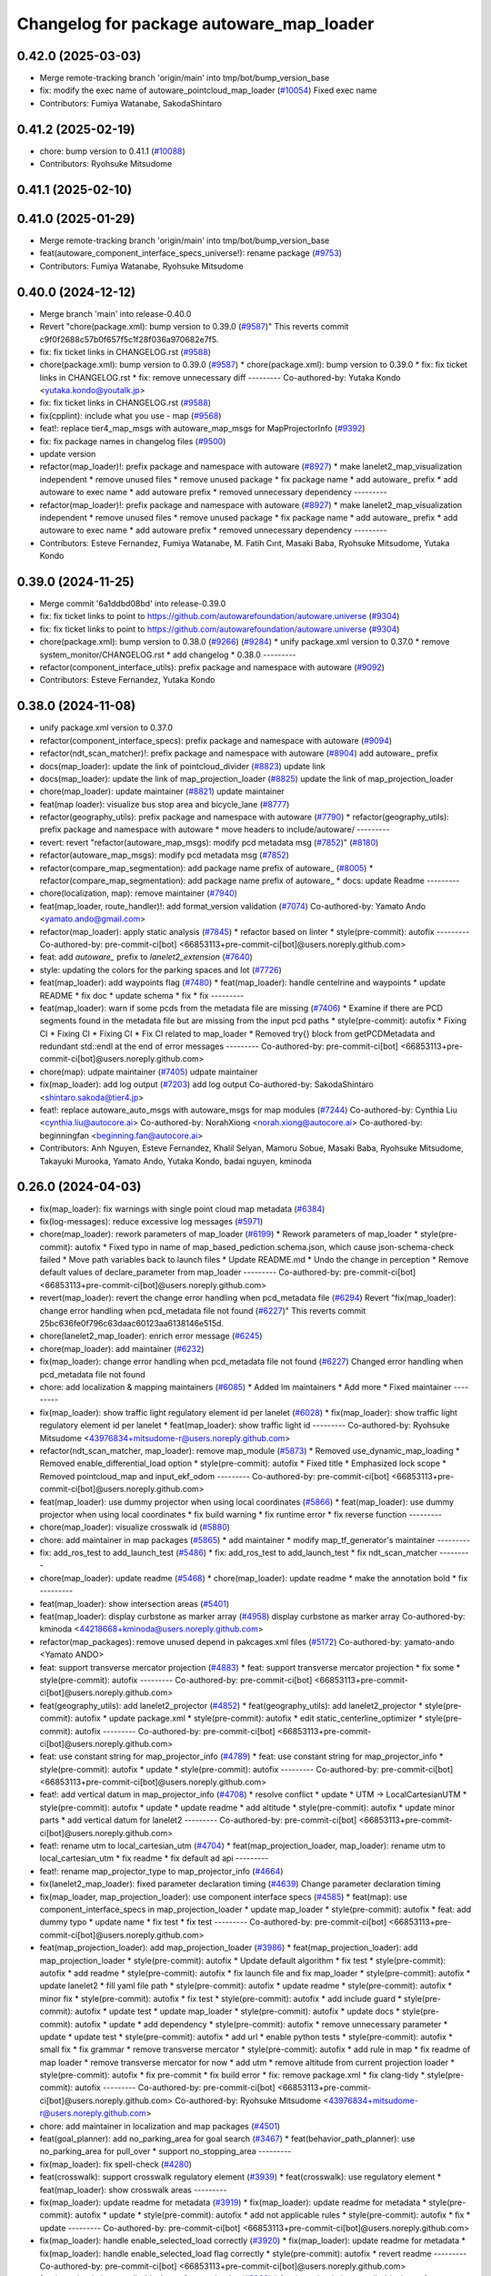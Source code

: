 ^^^^^^^^^^^^^^^^^^^^^^^^^^^^^^^^^^^^^^^^^
Changelog for package autoware_map_loader
^^^^^^^^^^^^^^^^^^^^^^^^^^^^^^^^^^^^^^^^^

0.42.0 (2025-03-03)
-------------------
* Merge remote-tracking branch 'origin/main' into tmp/bot/bump_version_base
* fix: modify the exec name of autoware_pointcloud_map_loader (`#10054 <https://github.com/autowarefoundation/autoware.universe/issues/10054>`_)
  Fixed exec name
* Contributors: Fumiya Watanabe, SakodaShintaro

0.41.2 (2025-02-19)
-------------------
* chore: bump version to 0.41.1 (`#10088 <https://github.com/autowarefoundation/autoware.universe/issues/10088>`_)
* Contributors: Ryohsuke Mitsudome

0.41.1 (2025-02-10)
-------------------

0.41.0 (2025-01-29)
-------------------
* Merge remote-tracking branch 'origin/main' into tmp/bot/bump_version_base
* feat(autoware_component_interface_specs_universe!): rename package (`#9753 <https://github.com/autowarefoundation/autoware.universe/issues/9753>`_)
* Contributors: Fumiya Watanabe, Ryohsuke Mitsudome

0.40.0 (2024-12-12)
-------------------
* Merge branch 'main' into release-0.40.0
* Revert "chore(package.xml): bump version to 0.39.0 (`#9587 <https://github.com/autowarefoundation/autoware.universe/issues/9587>`_)"
  This reverts commit c9f0f2688c57b0f657f5c1f28f036a970682e7f5.
* fix: fix ticket links in CHANGELOG.rst (`#9588 <https://github.com/autowarefoundation/autoware.universe/issues/9588>`_)
* chore(package.xml): bump version to 0.39.0 (`#9587 <https://github.com/autowarefoundation/autoware.universe/issues/9587>`_)
  * chore(package.xml): bump version to 0.39.0
  * fix: fix ticket links in CHANGELOG.rst
  * fix: remove unnecessary diff
  ---------
  Co-authored-by: Yutaka Kondo <yutaka.kondo@youtalk.jp>
* fix: fix ticket links in CHANGELOG.rst (`#9588 <https://github.com/autowarefoundation/autoware.universe/issues/9588>`_)
* fix(cpplint): include what you use - map (`#9568 <https://github.com/autowarefoundation/autoware.universe/issues/9568>`_)
* feat!: replace tier4_map_msgs with autoware_map_msgs for MapProjectorInfo (`#9392 <https://github.com/autowarefoundation/autoware.universe/issues/9392>`_)
* fix: fix package names in changelog files (`#9500 <https://github.com/autowarefoundation/autoware.universe/issues/9500>`_)
* update version
* refactor(map_loader)!: prefix package and namespace with autoware (`#8927 <https://github.com/autowarefoundation/autoware.universe/issues/8927>`_)
  * make lanelet2_map_visualization independent
  * remove unused files
  * remove unused package
  * fix package name
  * add autoware\_ prefix
  * add autoware to exec name
  * add autoware prefix
  * removed unnecessary dependency
  ---------
* refactor(map_loader)!: prefix package and namespace with autoware (`#8927 <https://github.com/autowarefoundation/autoware.universe/issues/8927>`_)
  * make lanelet2_map_visualization independent
  * remove unused files
  * remove unused package
  * fix package name
  * add autoware\_ prefix
  * add autoware to exec name
  * add autoware prefix
  * removed unnecessary dependency
  ---------
* Contributors: Esteve Fernandez, Fumiya Watanabe, M. Fatih Cırıt, Masaki Baba, Ryohsuke Mitsudome, Yutaka Kondo

0.39.0 (2024-11-25)
-------------------
* Merge commit '6a1ddbd08bd' into release-0.39.0
* fix: fix ticket links to point to https://github.com/autowarefoundation/autoware.universe (`#9304 <https://github.com/autowarefoundation/autoware.universe/issues/9304>`_)
* fix: fix ticket links to point to https://github.com/autowarefoundation/autoware.universe (`#9304 <https://github.com/autowarefoundation/autoware.universe/issues/9304>`_)
* chore(package.xml): bump version to 0.38.0 (`#9266 <https://github.com/autowarefoundation/autoware.universe/issues/9266>`_) (`#9284 <https://github.com/autowarefoundation/autoware.universe/issues/9284>`_)
  * unify package.xml version to 0.37.0
  * remove system_monitor/CHANGELOG.rst
  * add changelog
  * 0.38.0
  ---------
* refactor(component_interface_utils): prefix package and namespace with autoware (`#9092 <https://github.com/autowarefoundation/autoware.universe/issues/9092>`_)
* Contributors: Esteve Fernandez, Yutaka Kondo

0.38.0 (2024-11-08)
-------------------
* unify package.xml version to 0.37.0
* refactor(component_interface_specs): prefix package and namespace with autoware (`#9094 <https://github.com/autowarefoundation/autoware.universe/issues/9094>`_)
* refactor(ndt_scan_matcher)!: prefix package and namespace with autoware (`#8904 <https://github.com/autowarefoundation/autoware.universe/issues/8904>`_)
  add autoware\_ prefix
* docs(map_loader): update the link of pointcloud_divider (`#8823 <https://github.com/autowarefoundation/autoware.universe/issues/8823>`_)
  update link
* docs(map_loader): update the link of map_projection_loader (`#8825 <https://github.com/autowarefoundation/autoware.universe/issues/8825>`_)
  update the link of map_projection_loader
* chore(map_loader): update maintainer (`#8821 <https://github.com/autowarefoundation/autoware.universe/issues/8821>`_)
  update maintainer
* feat(map loader): visualize bus stop area and bicycle_lane (`#8777 <https://github.com/autowarefoundation/autoware.universe/issues/8777>`_)
* refactor(geography_utils): prefix package and namespace with autoware (`#7790 <https://github.com/autowarefoundation/autoware.universe/issues/7790>`_)
  * refactor(geography_utils): prefix package and namespace with autoware
  * move headers to include/autoware/
  ---------
* revert: revert "refactor(autoware_map_msgs): modify pcd metadata msg (`#7852 <https://github.com/autowarefoundation/autoware.universe/issues/7852>`_)" (`#8180 <https://github.com/autowarefoundation/autoware.universe/issues/8180>`_)
* refactor(autoware_map_msgs): modify pcd metadata msg (`#7852 <https://github.com/autowarefoundation/autoware.universe/issues/7852>`_)
* refactor(compare_map_segmentation): add package name prefix of autoware\_ (`#8005 <https://github.com/autowarefoundation/autoware.universe/issues/8005>`_)
  * refactor(compare_map_segmentation): add package name prefix of autoware\_
  * docs: update Readme
  ---------
* chore(localization, map): remove maintainer (`#7940 <https://github.com/autowarefoundation/autoware.universe/issues/7940>`_)
* feat(map_loader, route_handler)!: add format_version validation (`#7074 <https://github.com/autowarefoundation/autoware.universe/issues/7074>`_)
  Co-authored-by: Yamato Ando <yamato.ando@gmail.com>
* refactor(map_loader): apply static analysis (`#7845 <https://github.com/autowarefoundation/autoware.universe/issues/7845>`_)
  * refactor based on linter
  * style(pre-commit): autofix
  ---------
  Co-authored-by: pre-commit-ci[bot] <66853113+pre-commit-ci[bot]@users.noreply.github.com>
* feat: add `autoware\_` prefix to `lanelet2_extension` (`#7640 <https://github.com/autowarefoundation/autoware.universe/issues/7640>`_)
* style: updating the colors for the parking spaces and lot (`#7726 <https://github.com/autowarefoundation/autoware.universe/issues/7726>`_)
* feat(map_loader): add waypoints flag (`#7480 <https://github.com/autowarefoundation/autoware.universe/issues/7480>`_)
  * feat(map_loader): handle centelrine and waypoints
  * update README
  * fix doc
  * update schema
  * fix
  * fix
  ---------
* feat(map_loader): warn if some pcds from the metadata file are missing (`#7406 <https://github.com/autowarefoundation/autoware.universe/issues/7406>`_)
  * Examine if there are PCD segments found in the metadata file but are missing from the input pcd paths
  * style(pre-commit): autofix
  * Fixing CI
  * Fixing CI
  * Fixing CI
  * Fix CI related to map_loader
  * Removed try{} block from getPCDMetadata and redundant std::endl at the end of error messages
  ---------
  Co-authored-by: pre-commit-ci[bot] <66853113+pre-commit-ci[bot]@users.noreply.github.com>
* chore(map): udpate maintainer (`#7405 <https://github.com/autowarefoundation/autoware.universe/issues/7405>`_)
  udpate maintainer
* fix(map_loader): add log output (`#7203 <https://github.com/autowarefoundation/autoware.universe/issues/7203>`_)
  add log output
  Co-authored-by: SakodaShintaro <shintaro.sakoda@tier4.jp>
* feat!: replace autoware_auto_msgs with autoware_msgs for map modules (`#7244 <https://github.com/autowarefoundation/autoware.universe/issues/7244>`_)
  Co-authored-by: Cynthia Liu <cynthia.liu@autocore.ai>
  Co-authored-by: NorahXiong <norah.xiong@autocore.ai>
  Co-authored-by: beginningfan <beginning.fan@autocore.ai>
* Contributors: Anh Nguyen, Esteve Fernandez, Khalil Selyan, Mamoru Sobue, Masaki Baba, Ryohsuke Mitsudome, Takayuki Murooka, Yamato Ando, Yutaka Kondo, badai nguyen, kminoda

0.26.0 (2024-04-03)
-------------------
* fix(map_loader): fix warnings with single point cloud map metadata (`#6384 <https://github.com/autowarefoundation/autoware.universe/issues/6384>`_)
* fix(log-messages): reduce excessive log messages (`#5971 <https://github.com/autowarefoundation/autoware.universe/issues/5971>`_)
* chore(map_loader): rework parameters of map_loader (`#6199 <https://github.com/autowarefoundation/autoware.universe/issues/6199>`_)
  * Rework parameters of map_loader
  * style(pre-commit): autofix
  * Fixed typo in name of map_based_pediction.schema.json, which cause json-schema-check failed
  * Move path variables back to launch files
  * Update README.md
  * Undo the change in perception
  * Remove default values of declare_parameter from map_loader
  ---------
  Co-authored-by: pre-commit-ci[bot] <66853113+pre-commit-ci[bot]@users.noreply.github.com>
* revert(map_loader): revert the change error handling when pcd_metadata file (`#6294 <https://github.com/autowarefoundation/autoware.universe/issues/6294>`_)
  Revert "fix(map_loader): change error handling when pcd_metadata file not found (`#6227 <https://github.com/autowarefoundation/autoware.universe/issues/6227>`_)"
  This reverts commit 25bc636fe0f796c63daac60123aa6138146e515d.
* chore(lanelet2_map_loader): enrich error message (`#6245 <https://github.com/autowarefoundation/autoware.universe/issues/6245>`_)
* chore(map_loader): add maintainer (`#6232 <https://github.com/autowarefoundation/autoware.universe/issues/6232>`_)
* fix(map_loader): change error handling when pcd_metadata file not found (`#6227 <https://github.com/autowarefoundation/autoware.universe/issues/6227>`_)
  Changed error handling when pcd_metadata file not found
* chore: add localization & mapping maintainers (`#6085 <https://github.com/autowarefoundation/autoware.universe/issues/6085>`_)
  * Added lm maintainers
  * Add more
  * Fixed maintainer
  ---------
* fix(map_loader): show traffic light regulatory element id per lanelet (`#6028 <https://github.com/autowarefoundation/autoware.universe/issues/6028>`_)
  * fix(map_loader): show traffic light regulatory element id per lanelet
  * feat(map_loader): show traffic light id
  ---------
  Co-authored-by: Ryohsuke Mitsudome <43976834+mitsudome-r@users.noreply.github.com>
* refactor(ndt_scan_matcher, map_loader): remove map_module (`#5873 <https://github.com/autowarefoundation/autoware.universe/issues/5873>`_)
  * Removed use_dynamic_map_loading
  * Removed enable_differential_load option
  * style(pre-commit): autofix
  * Fixed title
  * Emphasized lock scope
  * Removed pointcloud_map and  input_ekf_odom
  ---------
  Co-authored-by: pre-commit-ci[bot] <66853113+pre-commit-ci[bot]@users.noreply.github.com>
* feat(map_loader): use dummy projector when using local coordinates (`#5866 <https://github.com/autowarefoundation/autoware.universe/issues/5866>`_)
  * feat(map_loader): use dummy projector when using local coordinates
  * fix build warning
  * fix runtime error
  * fix reverse function
  ---------
* chore(map_loader): visualize crosswalk id (`#5880 <https://github.com/autowarefoundation/autoware.universe/issues/5880>`_)
* chore: add maintainer in map packages (`#5865 <https://github.com/autowarefoundation/autoware.universe/issues/5865>`_)
  * add maintainer
  * modify map_tf_generator's maintainer
  ---------
* fix: add_ros_test to add_launch_test (`#5486 <https://github.com/autowarefoundation/autoware.universe/issues/5486>`_)
  * fix: add_ros_test to add_launch_test
  * fix ndt_scan_matcher
  ---------
* chore(map_loader): update readme (`#5468 <https://github.com/autowarefoundation/autoware.universe/issues/5468>`_)
  * chore(map_loader): update readme
  * make the annotation bold
  * fix
  ---------
* feat(map_loader): show intersection areas (`#5401 <https://github.com/autowarefoundation/autoware.universe/issues/5401>`_)
* feat(map_loader): display curbstone as marker array (`#4958 <https://github.com/autowarefoundation/autoware.universe/issues/4958>`_)
  display curbstone as marker array
  Co-authored-by: kminoda <44218668+kminoda@users.noreply.github.com>
* refactor(map_packages): remove unused depend in pakcages.xml files (`#5172 <https://github.com/autowarefoundation/autoware.universe/issues/5172>`_)
  Co-authored-by: yamato-ando <Yamato ANDO>
* feat: support transverse mercator projection (`#4883 <https://github.com/autowarefoundation/autoware.universe/issues/4883>`_)
  * feat: support transverse mercator projection
  * fix some
  * style(pre-commit): autofix
  ---------
  Co-authored-by: pre-commit-ci[bot] <66853113+pre-commit-ci[bot]@users.noreply.github.com>
* feat(geography_utils): add lanelet2_projector (`#4852 <https://github.com/autowarefoundation/autoware.universe/issues/4852>`_)
  * feat(geography_utils): add lanelet2_projector
  * style(pre-commit): autofix
  * update package.xml
  * style(pre-commit): autofix
  * edit static_centerline_optimizer
  * style(pre-commit): autofix
  ---------
  Co-authored-by: pre-commit-ci[bot] <66853113+pre-commit-ci[bot]@users.noreply.github.com>
* feat: use constant string for map_projector_info (`#4789 <https://github.com/autowarefoundation/autoware.universe/issues/4789>`_)
  * feat: use constant string for map_projector_info
  * style(pre-commit): autofix
  * update
  * style(pre-commit): autofix
  ---------
  Co-authored-by: pre-commit-ci[bot] <66853113+pre-commit-ci[bot]@users.noreply.github.com>
* feat!: add vertical datum in map_projector_info (`#4708 <https://github.com/autowarefoundation/autoware.universe/issues/4708>`_)
  * resolve conflict
  * update
  * UTM -> LocalCartesianUTM
  * style(pre-commit): autofix
  * update
  * update readme
  * add altitude
  * style(pre-commit): autofix
  * update minor parts
  * add vertical datum for lanelet2
  ---------
  Co-authored-by: pre-commit-ci[bot] <66853113+pre-commit-ci[bot]@users.noreply.github.com>
* feat!: rename utm to local_cartesian_utm (`#4704 <https://github.com/autowarefoundation/autoware.universe/issues/4704>`_)
  * feat(map_projection_loader, map_loader): rename utm to local_cartesian_utm
  * fix readme
  * fix default ad api
  ---------
* feat!: rename map_projector_type to map_projector_info (`#4664 <https://github.com/autowarefoundation/autoware.universe/issues/4664>`_)
* fix(lanelet2_map_loader): fixed parameter declaration timing (`#4639 <https://github.com/autowarefoundation/autoware.universe/issues/4639>`_)
  Change parameter declaration timing
* fix(map_loader, map_projection_loader): use component interface specs (`#4585 <https://github.com/autowarefoundation/autoware.universe/issues/4585>`_)
  * feat(map): use component_interface_specs in map_projection_loader
  * update map_loader
  * style(pre-commit): autofix
  * feat: add dummy typo
  * update name
  * fix test
  * fix test
  ---------
  Co-authored-by: pre-commit-ci[bot] <66853113+pre-commit-ci[bot]@users.noreply.github.com>
* feat(map_projection_loader): add map_projection_loader (`#3986 <https://github.com/autowarefoundation/autoware.universe/issues/3986>`_)
  * feat(map_projection_loader): add map_projection_loader
  * style(pre-commit): autofix
  * Update default algorithm
  * fix test
  * style(pre-commit): autofix
  * add readme
  * style(pre-commit): autofix
  * fix launch file and fix map_loader
  * style(pre-commit): autofix
  * update lanelet2
  * fill yaml file path
  * style(pre-commit): autofix
  * update readme
  * style(pre-commit): autofix
  * minor fix
  * style(pre-commit): autofix
  * fix test
  * style(pre-commit): autofix
  * add include guard
  * style(pre-commit): autofix
  * update test
  * update map_loader
  * style(pre-commit): autofix
  * update docs
  * style(pre-commit): autofix
  * update
  * add dependency
  * style(pre-commit): autofix
  * remove unnecessary parameter
  * update
  * update test
  * style(pre-commit): autofix
  * add url
  * enable python tests
  * style(pre-commit): autofix
  * small fix
  * fix grammar
  * remove transverse mercator
  * style(pre-commit): autofix
  * add rule in map
  * fix readme of map loader
  * remove transverse mercator for now
  * add utm
  * remove altitude from current projection loader
  * style(pre-commit): autofix
  * fix pre-commit
  * fix build error
  * fix: remove package.xml
  * fix clang-tidy
  * style(pre-commit): autofix
  ---------
  Co-authored-by: pre-commit-ci[bot] <66853113+pre-commit-ci[bot]@users.noreply.github.com>
  Co-authored-by: Ryohsuke Mitsudome <43976834+mitsudome-r@users.noreply.github.com>
* chore: add maintainer in localization and map packages (`#4501 <https://github.com/autowarefoundation/autoware.universe/issues/4501>`_)
* feat(goal_planner): add no_parking_area for goal search (`#3467 <https://github.com/autowarefoundation/autoware.universe/issues/3467>`_)
  * feat(behavior_path_planner): use no_parking_area for pull_over
  * support no_stopping_area
  ---------
* fix(map_loader): fix spell-check (`#4280 <https://github.com/autowarefoundation/autoware.universe/issues/4280>`_)
* feat(crosswalk): support crosswalk regulatory element (`#3939 <https://github.com/autowarefoundation/autoware.universe/issues/3939>`_)
  * feat(crosswalk): use regulatory element
  * feat(map_loader): show crosswalk areas
  ---------
* fix(map_loader): update readme for metadata (`#3919 <https://github.com/autowarefoundation/autoware.universe/issues/3919>`_)
  * fix(map_loader): update readme for metadata
  * style(pre-commit): autofix
  * update
  * style(pre-commit): autofix
  * add not applicable rules
  * style(pre-commit): autofix
  * fix
  * update
  ---------
  Co-authored-by: pre-commit-ci[bot] <66853113+pre-commit-ci[bot]@users.noreply.github.com>
* fix(map_loader): handle enable_selected_load correctly (`#3920 <https://github.com/autowarefoundation/autoware.universe/issues/3920>`_)
  * fix(map_loader): update readme for metadata
  * fix(map_loader): handle enable_selected_load flag correctly
  * style(pre-commit): autofix
  * revert readme
  ---------
  Co-authored-by: pre-commit-ci[bot] <66853113+pre-commit-ci[bot]@users.noreply.github.com>
* feat(map_loader): use cylindrical area for map loader (`#3863 <https://github.com/autowarefoundation/autoware.universe/issues/3863>`_)
  * feat(map_loader): use cylindrical area for query instead of spherical area
  * update
  * style(pre-commit): autofix
  * update AreaInfo
  * style(pre-commit): autofix
  ---------
  Co-authored-by: pre-commit-ci[bot] <66853113+pre-commit-ci[bot]@users.noreply.github.com>
* feat(map_loader): add publish map projector info (`#3200 <https://github.com/autowarefoundation/autoware.universe/issues/3200>`_)
  * add publish mgrs grid
  * fix publish wrong grid code when there is no mgrs code in lanelet
  * Revert "fix publish wrong grid code when there is no mgrs code in lanelet"
  This reverts commit 10023662abba56bcf395d899f787b7bbed4e8fd4.
  * temp fix for emtpy coordinate
  * add UTM support
  * add local projector support
  * remove check coordinate 0,0
  * Revert "add local projector support"
  This reverts commit 91e6921718695031a2a08e2109bca0b61ab54e89.
  * add local publish
  ---------
  Co-authored-by: Takagi, Isamu <43976882+isamu-takagi@users.noreply.github.com>
* fix(map_loader): re-align lanelet borders after overwriting coordinates (`#3825 <https://github.com/autowarefoundation/autoware.universe/issues/3825>`_)
* fix(map_loader): fix readme (`#3667 <https://github.com/autowarefoundation/autoware.universe/issues/3667>`_)
* feat(map_loader): visualize hatched road markings (`#3639 <https://github.com/autowarefoundation/autoware.universe/issues/3639>`_)
  * feat(map_loader): visualize hatched road markings
  * update
  ---------
* style: fix typos (`#3617 <https://github.com/autowarefoundation/autoware.universe/issues/3617>`_)
  * style: fix typos in documents
  * style: fix typos in package.xml
  * style: fix typos in launch files
  * style: fix typos in comments
  ---------
* build: mark autoware_cmake as <buildtool_depend> (`#3616 <https://github.com/autowarefoundation/autoware.universe/issues/3616>`_)
  * build: mark autoware_cmake as <buildtool_depend>
  with <build_depend>, autoware_cmake is automatically exported with ament_target_dependencies() (unecessary)
  * style(pre-commit): autofix
  * chore: fix pre-commit errors
  ---------
  Co-authored-by: pre-commit-ci[bot] <66853113+pre-commit-ci[bot]@users.noreply.github.com>
  Co-authored-by: Kenji Miyake <kenji.miyake@tier4.jp>
* feat(map_loader): add local map projector (`#3492 <https://github.com/autowarefoundation/autoware.universe/issues/3492>`_)
  * feat(map_loader): add local map projector
  * update README
  * update readme
  * use the same naming standard
  ---------
* feat(map_loader): add selected map loader (`#3286 <https://github.com/autowarefoundation/autoware.universe/issues/3286>`_)
  * add id based map loader
  * add metadata publisher
  * feat(map_loader): add support for sequential_map_loading
  * feat(map_loader): add support for selected_map_loader and structure of metadata
  * feat(map_loader): turn off selected_map_loading as default setting
  * feat(map_loader): update map_loader corresponding to autoware_map_msgs update
  * docs(map_loader): add description of selected pcd load server and pcd metadata publisher
  * style(pre-commit): autofix
  * feat(map_loader): change onServiceGetSelectedPointCloudMap into const function
  ---------
  Co-authored-by: Shin-kyoto <58775300+Shin-kyoto@users.noreply.github.com>
  Co-authored-by: pre-commit-ci[bot] <66853113+pre-commit-ci[bot]@users.noreply.github.com>
* fix(map_loader): fix a bug that occurs when loading multiple pcds (`#3274 <https://github.com/autowarefoundation/autoware.universe/issues/3274>`_)
  * fix(map_loader): fix a bug that occurs when loading multiple pcds
  * fix
  ---------
* feat(map_loader): add grid coordinates for partial/differential map load (`#3205 <https://github.com/autowarefoundation/autoware.universe/issues/3205>`_)
  * feat(map_loader): add grid coordinates for partial/differential map load
  * style(pre-commit): autofix
  * update readme
  * remove unnecessary line
  * update arguments in readme
  * slightly updated directory structure in readme
  * update readme
  ---------
  Co-authored-by: pre-commit-ci[bot] <66853113+pre-commit-ci[bot]@users.noreply.github.com>
* fix(map_loader): address deprecated warning for some environment (`#3188 <https://github.com/autowarefoundation/autoware.universe/issues/3188>`_)
  fix(map_loader): address deprecated warning for some version
* test(map_loader): add a ROS 2 test (`#3170 <https://github.com/autowarefoundation/autoware.universe/issues/3170>`_)
  * chore(map_loader): add a ROS 2 test
  * style(pre-commit): autofix
  * debug
  * style(pre-commit): autofix
  * added other tests too
  * style(pre-commit): autofix
  * fix pre-commit
  ---------
  Co-authored-by: pre-commit-ci[bot] <66853113+pre-commit-ci[bot]@users.noreply.github.com>
* chore(tier4_map_launch): add lanelet2 config files to tier4_map_launch (`#2670 <https://github.com/autowarefoundation/autoware.universe/issues/2670>`_)
  * chore(tier4_map_launch): add lanelet2 config files to tier4_map_launch
  Update launch/tier4_map_launch/launch/map.launch.xml
  Co-authored-by: kminoda <44218668+kminoda@users.noreply.github.com>
  delete  lanelet2_map_projector type in launch
  remove config path
  * chore(tier4_map_launch): fix lanelet launch name
  ---------
* ci(pre-commit): autoupdate (`#2819 <https://github.com/autowarefoundation/autoware.universe/issues/2819>`_)
  Co-authored-by: pre-commit-ci[bot] <66853113+pre-commit-ci[bot]@users.noreply.github.com>
* feat(ndt_scan_matcher): dynamic map loading (`#2339 <https://github.com/autowarefoundation/autoware.universe/issues/2339>`_)
  * first commit
  * ci(pre-commit): autofix
  * import map update module in core
  * ci(pre-commit): autofix
  * minor fixes. Now map update module launches!!!
  * ci(pre-commit): autofix
  * debugged
  * revert unnecessary fix
  * minor fixes
  * update launch file
  * update comment
  * ci(pre-commit): autofix
  * update comment
  * update comment
  * ci(pre-commit): autofix
  * update comment
  * ci(pre-commit): autofix
  * update for ndt_omp
  * changed parameter names
  * ci(pre-commit): autofix
  * apply pre-commit-
  * ci(pre-commit): autofix
  * update readme
  * ci(pre-commit): autofix
  * update readme
  * ci(pre-commit): autofix
  * simplify client implementation
  * remove unnecessary comments
  * ci(pre-commit): autofix
  * removed unused member variables
  * set default use_dynamic_map_loading to true
  * changed readme
  * ci(pre-commit): autofix
  * reflected comments
  * use std::optional instead of shared_ptr
  * ci(pre-commit): autofix
  * fix parameter description
  * revert launch output config
  * change default subscriber name
  * remove unnecessary setInputSource
  * add gif
  * ci(pre-commit): autofix
  * minor fix
  * Update localization/ndt_scan_matcher/src/map_update_module.cpp
  Co-authored-by: Daisuke Nishimatsu <42202095+wep21@users.noreply.github.com>
  * update literals
  * update map_loader default parameters
  * update readme
  * ci(pre-commit): autofix
  ---------
  Co-authored-by: pre-commit-ci[bot] <66853113+pre-commit-ci[bot]@users.noreply.github.com>
  Co-authored-by: Daisuke Nishimatsu <42202095+wep21@users.noreply.github.com>
* fix(lanelet2_map_loader): delete unused parameters (`#2761 <https://github.com/autowarefoundation/autoware.universe/issues/2761>`_)
  * fix(lanelet2_map_loader): delete unused parameters
  * Update lanelet2_map_loader.launch.xml
* fix(map_loader): apply clang-tidy (`#2668 <https://github.com/autowarefoundation/autoware.universe/issues/2668>`_)
  * fix(map_loader): apply clang-tidy
  * ci(pre-commit): autofix
  Co-authored-by: pre-commit-ci[bot] <66853113+pre-commit-ci[bot]@users.noreply.github.com>
* feat(behavior_velocity_planner): add speed bump module (`#647 <https://github.com/autowarefoundation/autoware.universe/issues/647>`_)
  Co-authored-by: Kosuke Takeuchi <kosuke.tnp@gmail.com>
  Co-authored-by: Takayuki Murooka <takayuki5168@gmail.com>
* feat(map_loader): add differential map loading interface (`#2417 <https://github.com/autowarefoundation/autoware.universe/issues/2417>`_)
  * first commit
  * ci(pre-commit): autofix
  * added module load in _node.cpp
  * ci(pre-commit): autofix
  * create pcd metadata dict when either of the flag is true
  * ci(pre-commit): autofix
  * fix readme
  * ci(pre-commit): autofix
  Co-authored-by: pre-commit-ci[bot] <66853113+pre-commit-ci[bot]@users.noreply.github.com>
* feat(map_loader): add downsampled pointcloud publisher (`#2418 <https://github.com/autowarefoundation/autoware.universe/issues/2418>`_)
  * first commit
  * debugged
  * update readme
  * update param in tier4_map_launch
  * debug
  * debugged
  * Now build works
  * ci(pre-commit): autofix
  * set default param to false
  * ci(pre-commit): autofix
  Co-authored-by: pre-commit-ci[bot] <66853113+pre-commit-ci[bot]@users.noreply.github.com>
* feat(map_loader): add partial map loading interface in pointcloud_map_loader (`#1938 <https://github.com/autowarefoundation/autoware.universe/issues/1938>`_)
  * first commit
  * reverted unnecessary modification
  * ci(pre-commit): autofix
  * renamed some classes
  * ci(pre-commit): autofix
  * move autoware_map_msgs to autoware_msgs repos
  * catch up with the modification in autoware_map_msgs
  * ci(pre-commit): autofix
  * aligned with autoware_map_msgs change (differential/partial modules seperation)
  * ci(pre-commit): autofix
  * debugged
  * debugged
  * added min-max info and others
  * ci(pre-commit): autofix
  * minor fix
  * already_loaded -> cached
  * ci(pre-commit): autofix
  * load\_ -> get\_
  * ci(pre-commit): autofix
  * resolve pre-commit
  * ci(pre-commit): autofix
  * minor fix
  * ci(pre-commit): autofix
  * update readme
  * ci(pre-commit): autofix
  * update readme
  * minor fix in readme
  * grammarly
  * ci(pre-commit): autofix
  * ci(pre-commit): autofix
  * fix copyright
  * fix launch file
  * remove leaf_size param
  * removed unnecessary things
  * removed downsample for now
  * removed differential_map_loader for this PR (would make another PR for this)
  * ci(pre-commit): autofix
  * removed differential_map_loader, debugged
  * ci(pre-commit): autofix
  * removed leaf_size description
  * ci(pre-commit): autofix
  * refactor sphereAndBoxOverlapExists
  * ci(pre-commit): autofix
  * added test for sphereAndBoxOverlapExists
  * ci(pre-commit): autofix
  * remove downsample function for now
  * remove fmt from target_link_libraries in test
  * minor fix in cmakelists.txt
  Co-authored-by: pre-commit-ci[bot] <66853113+pre-commit-ci[bot]@users.noreply.github.com>
* refactor(map_loader): modularization (`#2243 <https://github.com/autowarefoundation/autoware.universe/issues/2243>`_)
  * refactor(map_loader): modularization
  * ci(pre-commit): autofix
  * simplified
  * removed autoware_msgs dependency (not yet necessary at this moment)
  * ci(pre-commit): autofix
  * remove unnecessary changes
  * pre-commit
  * ci(pre-commit): autofix
  * edit copyright
  Co-authored-by: pre-commit-ci[bot] <66853113+pre-commit-ci[bot]@users.noreply.github.com>
* chore(map_loader): add maintainer (`#2245 <https://github.com/autowarefoundation/autoware.universe/issues/2245>`_)
  * chore(map_loader): add maintainer
  * remove miyake-san
* feat(map_loader): make some functions static (`#2014 <https://github.com/autowarefoundation/autoware.universe/issues/2014>`_)
  * feat(map_loader): make some functions static
  * make publisher alive after constructor
* refactor(map_loader): split to member functions (`#1941 <https://github.com/autowarefoundation/autoware.universe/issues/1941>`_)
* chore(planning/control packages): organized authors and maintainers (`#1610 <https://github.com/autowarefoundation/autoware.universe/issues/1610>`_)
  * organized planning authors and maintainers
  * organized control authors and maintainers
  * fix typo
  * fix colcon test
  * fix
  Update control/external_cmd_selector/package.xml
  Update control/vehicle_cmd_gate/package.xml
  Co-authored-by: Kenji Miyake <31987104+kenji-miyake@users.noreply.github.com>
  Update planning/motion_velocity_smoother/package.xml
  Co-authored-by: Kenji Miyake <31987104+kenji-miyake@users.noreply.github.com>
  Update planning/planning_debug_tools/package.xml
  Co-authored-by: Kenji Miyake <31987104+kenji-miyake@users.noreply.github.com>
  Update control/shift_decider/package.xml
  Co-authored-by: Kenji Miyake <31987104+kenji-miyake@users.noreply.github.com>
  Update control/pure_pursuit/package.xml
  Co-authored-by: Kenji Miyake <31987104+kenji-miyake@users.noreply.github.com>
  Update planning/freespace_planner/package.xml
  Co-authored-by: Hiroki OTA <hiroki.ota@tier4.jp>
  Update control/operation_mode_transition_manager/package.xml
  Co-authored-by: Kenji Miyake <31987104+kenji-miyake@users.noreply.github.com>
  Update planning/planning_debug_tools/package.xml
  Co-authored-by: Kenji Miyake <31987104+kenji-miyake@users.noreply.github.com>
  Update control/shift_decider/package.xml
  Co-authored-by: Kenji Miyake <31987104+kenji-miyake@users.noreply.github.com>
  Update control/pure_pursuit/package.xml
  Co-authored-by: Kenji Miyake <31987104+kenji-miyake@users.noreply.github.com>
  Update control/operation_mode_transition_manager/package.xml
  Co-authored-by: Kenji Miyake <31987104+kenji-miyake@users.noreply.github.com>
  * fix
  * fix
  Co-authored-by: Kenji Miyake <31987104+kenji-miyake@users.noreply.github.com>
  Co-authored-by: Kenji Miyake <kenji.miyake@tier4.jp>
* feat: add vector map inside area filter (`#1530 <https://github.com/autowarefoundation/autoware.universe/issues/1530>`_)
  * feat: add no detection area filter
  * ci(pre-commit): autofix
  * chore: add documents
  * pre-commit fix
  * remove comments
  * fix comments
  * refactor condition to launch points filter
  * fix container name
  * ci(pre-commit): autofix
  * chore: add visualization for no obstacle segmentation area
  * feat: allow any tags to be given by launch arguments
  * chore: remove unnecessary includes
  * feat: move the polygon removing function to util and use it
  * chore: move the place and change the name of node
  * chore: pre-commit fix
  * chore: remove unnecessary using
  * chore: modify container name
  * chore: fix comments
  * chore: fix comments
  * chore: use output arguments for a large data
  * chore: using namespace of PolygonCgal for readability
  * feat: add functions for multiple polygons
  Co-authored-by: pre-commit-ci[bot] <66853113+pre-commit-ci[bot]@users.noreply.github.com>
* test(map_loader): add launch test for the 'lanelet2_map_loader' node (`#1056 <https://github.com/autowarefoundation/autoware.universe/issues/1056>`_)
  Co-authored-by: Kenji Miyake <31987104+kenji-miyake@users.noreply.github.com>
* feat: add parameter argument for lanelet2_map_loader (`#954 <https://github.com/autowarefoundation/autoware.universe/issues/954>`_)
  * feat: add parameter argument for lanelet2_map_loader
  * feat: add comment
* fix(map_loader): use std::filesystem to load pcd files in pointcloud_map_loader (`#942 <https://github.com/autowarefoundation/autoware.universe/issues/942>`_)
  * fix(map_loader): use std::filesystem to load pcd files in pointcloud_map_loader
  * fix(map_loader): remove c_str
  * fix(map_loader): replace c_str to string
* chore: upgrade cmake_minimum_required to 3.14 (`#856 <https://github.com/autowarefoundation/autoware.universe/issues/856>`_)
* refactor: use autoware cmake (`#849 <https://github.com/autowarefoundation/autoware.universe/issues/849>`_)
  * remove autoware_auto_cmake
  * add build_depend of autoware_cmake
  * use autoware_cmake in CMakeLists.txt
  * fix bugs
  * fix cmake lint errors
* style: fix format of package.xml (`#844 <https://github.com/autowarefoundation/autoware.universe/issues/844>`_)
* fix(map_loader): modify build error in rolling (`#777 <https://github.com/autowarefoundation/autoware.universe/issues/777>`_)
* fix(map_loader): map_loader package not working in UTM coordinates (`#627 <https://github.com/autowarefoundation/autoware.universe/issues/627>`_)
  * ci(pre-commit): autofix
  * ci(pre-commit): autofix
  * fix(map_loader): add UTM projector to map_loader package
  * fix(map_loader): update config
  * fix(map_loader): update lanelet2_map_loader_node.cpp inlude structure
  * fix(map_loader): update include structure
  * fix(map_loader): add map_projector_type parameter to map.launch.py
  * fix(map_loader): update map.launch.py
  * fix(map_loader): update map.launch.py
  * fix(map_loader): update map.launch.py
  * fix(map_loader): update map.launch.py
  * Update lanelet2_map_loader_node.cpp
  Co-authored-by: M. Fatih Cırıt <xmfcx@users.noreply.github.com>
  * fix launch file
  * ci(pre-commit): autofix
  * Update launch/tier4_map_launch/launch/map.launch.py
  Co-authored-by: Berkay <brkay54@gmail.com>
  * ci(pre-commit): autofix
  * update for merge error
  Co-authored-by: pre-commit-ci[bot] <66853113+pre-commit-ci[bot]@users.noreply.github.com>
  Co-authored-by: M. Fatih Cırıt <xmfcx@users.noreply.github.com>
  Co-authored-by: Berkay <brkay54@gmail.com>
* ci(pre-commit): update pre-commit-hooks-ros (`#625 <https://github.com/autowarefoundation/autoware.universe/issues/625>`_)
  * ci(pre-commit): update pre-commit-hooks-ros
  * ci(pre-commit): autofix
  Co-authored-by: pre-commit-ci[bot] <66853113+pre-commit-ci[bot]@users.noreply.github.com>
* feat(lanelet2_extension,map_loader): add guard_rail wall fence as lanelet tag (`#478 <https://github.com/autowarefoundation/autoware.universe/issues/478>`_)
  * feat(lanelet2_extension): add guard_rails fence wall as lanelet tag
  * feat(map_loader): add visualization for partion lanelet
* feat: rename existing packages name starting with autoware to different names (`#180 <https://github.com/autowarefoundation/autoware.universe/issues/180>`_)
  * autoware_api_utils -> tier4_api_utils
  * autoware_debug_tools -> tier4_debug_tools
  * autoware_error_monitor -> system_error_monitor
  * autoware_utils -> tier4_autoware_utils
  * autoware_global_parameter_loader -> global_parameter_loader
  * autoware_iv_auto_msgs_converter -> tier4_auto_msgs_converter
  * autoware_joy_controller -> joy_controller
  * autoware_error_monitor -> system_error_monitor(launch)
  * autoware_state_monitor -> ad_service_state_monitor
  * autoware_web_controller -> web_controller
  * remove autoware_version
  * remove autoware_rosbag_recorder
  * autoware\_*_rviz_plugin -> tier4\_*_rviz_plugin
  * fix ad_service_state_monitor
  * ci(pre-commit): autofix
  Co-authored-by: pre-commit-ci[bot] <66853113+pre-commit-ci[bot]@users.noreply.github.com>
* feat: change pachage name: autoware_msgs -> tier4_msgs (`#150 <https://github.com/autowarefoundation/autoware.universe/issues/150>`_)
  * change pkg name: autoware\_*_msgs -> tier\_*_msgs
  * ci(pre-commit): autofix
  * autoware_external_api_msgs -> tier4_external_api_msgs
  * ci(pre-commit): autofix
  * fix description
  Co-authored-by: pre-commit-ci[bot] <66853113+pre-commit-ci[bot]@users.noreply.github.com>
  Co-authored-by: Takeshi Miura <57553950+1222-takeshi@users.noreply.github.com>
* refactor: remove unnecessary messages (`#133 <https://github.com/autowarefoundation/autoware.universe/issues/133>`_)
  * remove ControlCommand.msg and ControlCommandStamped.msg
  * remove BatteryStatus.msg RawControlCommand.msg RawVehicleCommand.msg VehicleCommand.msg
  * remove traffic_light_recognition msgs
  * remove unnecessary autoware_planning_msgs
  * remove unnecessary build_depends
  * remove unnecessary autoware_system_msgs
  * remove autoware_lanelet2_msgs
  * fix map loader README
  * fix external_cmd_converter README
  * refactor: remove autoware_perception_msgs
  * refactor: remove unnecessary include files
  * fix: detection_by_tracker README
  * ci(pre-commit): autofix
  * refactor: remove autoware_vehicle_msgs
  * ci(pre-commit): autofix
  * ci(pre-commit): autofix
  * fix: each messages
  Co-authored-by: pre-commit-ci[bot] <66853113+pre-commit-ci[bot]@users.noreply.github.com>
* feat: move elevation map loader (`#740 <https://github.com/autowarefoundation/autoware.universe/issues/740>`_) (`#136 <https://github.com/autowarefoundation/autoware.universe/issues/136>`_)
  * feat: Move elevation map loader (`#740 <https://github.com/autowarefoundation/autoware.universe/issues/740>`_)
  * Update perception/elevation_map_loader/README.md
  Co-authored-by: Tomoya Kimura <tomoya.kimura@tier4.jp>
  * Update perception/elevation_map_loader/README.md
  Co-authored-by: Tomoya Kimura <tomoya.kimura@tier4.jp>
  * Update perception/elevation_map_loader/README.md
  Co-authored-by: Tomoya Kimura <tomoya.kimura@tier4.jp>
  Co-authored-by: Taichi Higashide <taichi.higashide@tier4.jp>
  Co-authored-by: Tomoya Kimura <tomoya.kimura@tier4.jp>
* feat: add pcd map hash generator (`#745 <https://github.com/autowarefoundation/autoware.universe/issues/745>`_) (`#130 <https://github.com/autowarefoundation/autoware.universe/issues/130>`_)
  Co-authored-by: Taichi Higashide <taichi.higashide@tier4.jp>
  Co-authored-by: Tomoya Kimura <tomoya.kimura@tier4.jp>
* feat: add map packages (`#8 <https://github.com/autowarefoundation/autoware.universe/issues/8>`_)
  * release v0.4.0
  * add resolution param in lanelet2_extension (`#760 <https://github.com/autowarefoundation/autoware.universe/issues/760>`_)
  * Fix/extend drivable area beyond goal (`#781 <https://github.com/autowarefoundation/autoware.universe/issues/781>`_)
  * update llt2 extention query func
  * extend drivable area over goal point
  * apply clang
  * update get preeceeding func
  * update preceeding func in lanechange
  * update comment
  * Fix intersection preceeding lane query (`#807 <https://github.com/autowarefoundation/autoware.universe/issues/807>`_)
  * modified interseciton module to add lanelets in intersection to objective lanelets due to change in getPreceedingLaneletSequences()
  * update comment
  * Install executables in lanelet2_map_preprocessor (`#834 <https://github.com/autowarefoundation/autoware.universe/issues/834>`_)
  * remove ROS1 packages temporarily
  * Revert "remove ROS1 packages temporarily"
  This reverts commit 3290a8b9e92c9eae05d9159c8b9fd56ca8935c01.
  * add COLCON_IGNORE to ros1 packages
  * Rename launch files to launch.xml (`#28 <https://github.com/autowarefoundation/autoware.universe/issues/28>`_)
  * port map_tf_generator (`#32 <https://github.com/autowarefoundation/autoware.universe/issues/32>`_)
  * port map_tf_generator
  * add missing dependency
  * fix pointor, tf_broadcaster, add compile option
  * use ament_auto
  * Port lanelet2 extension (`#36 <https://github.com/autowarefoundation/autoware.universe/issues/36>`_)
  * remove COLCON_IGNORE
  * port to ROS2
  * minor fix
  * fix CI
  * remove unnecessary semi-colon
  * fix library to executable for lanelet2_extension_sample and autoware_lanelet2_validation
  * fix usage for ROS2
  * fix usage message and parameter declaration
  * fix getting map_file parameter
  * Port map loader (`#44 <https://github.com/autowarefoundation/autoware.universe/issues/44>`_)
  * port map_loader to ROS2
  * fix unintended change
  * Update map/map_loader/CMakeLists.txt
  Co-authored-by: Takamasa Horibe <horibe.takamasa@gmail.com>
  Co-authored-by: Takamasa Horibe <horibe.takamasa@gmail.com>
  * Add geometry2 to repos (`#76 <https://github.com/autowarefoundation/autoware.universe/issues/76>`_)
  * add geometry2 package temporarily until new release
  * trigger-ci
  * add tf2 dependency to the packages that use tf2_geometry_msgs
  * Revert "Add geometry2 to repos (`#76 <https://github.com/autowarefoundation/autoware.universe/issues/76>`_)" (`#96 <https://github.com/autowarefoundation/autoware.universe/issues/96>`_)
  * Revert "Add geometry2 to repos (`#76 <https://github.com/autowarefoundation/autoware.universe/issues/76>`_)"
  This reverts commit 7dbe25ed5ff7d5f413fda567dcc77a70c79a7826.
  * Re-add tf2 dependencies
  * Revert "Re-add tf2 dependencies"
  This reverts commit e23b0c8b0826cf9518924d33349f9de34b4975df.
  * Debug CI pipeline
  * Revert "Debug CI pipeline"
  This reverts commit 58f1eba550360d82c08230552abfb64b33b23e0f.
  * Explicitly install known versions of the geometry packages
  * No need to skip tf2 packages anymore
  Co-authored-by: Esteve Fernandez <esteve@apache.org>
  * Rename h files to hpp (`#142 <https://github.com/autowarefoundation/autoware.universe/issues/142>`_)
  * Change includes
  * Rename files
  * Adjustments to make things compile
  * Other packages
  * Adjust copyright notice on 532 out of 699 source files (`#143 <https://github.com/autowarefoundation/autoware.universe/issues/143>`_)
  * Use quotes for includes where appropriate (`#144 <https://github.com/autowarefoundation/autoware.universe/issues/144>`_)
  * Use quotes for includes where appropriate
  * Fix lint tests
  * Make tests pass hopefully
  * Run uncrustify on the entire Pilot.Auto codebase (`#151 <https://github.com/autowarefoundation/autoware.universe/issues/151>`_)
  * Run uncrustify on the entire Pilot.Auto codebase
  * Exclude open PRs
  * fixing trasient_local in ROS2 packages (`#160 <https://github.com/autowarefoundation/autoware.universe/issues/160>`_)
  * added linters to lanelet1_extension (`#170 <https://github.com/autowarefoundation/autoware.universe/issues/170>`_)
  * adding linters to map_loader (`#171 <https://github.com/autowarefoundation/autoware.universe/issues/171>`_)
  * adding linters to map_tf_generator (`#172 <https://github.com/autowarefoundation/autoware.universe/issues/172>`_)
  * apply env_var to  use_sim_time (`#222 <https://github.com/autowarefoundation/autoware.universe/issues/222>`_)
  * Ros2 v0.8.0 map loader and lanelet2 extension (`#279 <https://github.com/autowarefoundation/autoware.universe/issues/279>`_)
  * Ros2 v0.8 fix typo of "preceding" (`#323 <https://github.com/autowarefoundation/autoware.universe/issues/323>`_)
  * Fix typo of getPrecedingLaneletSequences
  * Fix comment
  * Fix rviz2 low FPS (`#390 <https://github.com/autowarefoundation/autoware.universe/issues/390>`_)
  * add nullptr check when publish concatenate data (`#369 <https://github.com/autowarefoundation/autoware.universe/issues/369>`_)
  * Add warning msg when concat pointcloud is not published (`#388 <https://github.com/autowarefoundation/autoware.universe/issues/388>`_)
  * Change lineString2Marker
  * Change trafficLight2TriangleMarker
  * Change laneletDirectionAsMarker
  * Remove debug code
  * Fix linter problems
  Co-authored-by: Taichi Higashide <taichi.higashide@tier4.jp>
  Co-authored-by: Kenji Miyake <31987104+kenji-miyake@users.noreply.github.com>
  * [map_loader] modify colors for lane markers for better visualization (`#398 <https://github.com/autowarefoundation/autoware.universe/issues/398>`_)
  * fix empty marker (`#423 <https://github.com/autowarefoundation/autoware.universe/issues/423>`_)
  * Fix typo in map module (`#437 <https://github.com/autowarefoundation/autoware.universe/issues/437>`_)
  * add license (`#443 <https://github.com/autowarefoundation/autoware.universe/issues/443>`_)
  * avoid pushing empty marker (`#441 <https://github.com/autowarefoundation/autoware.universe/issues/441>`_)
  * avoid pushing empty marker
  * size0 -> empty
  * add use_sim-time option (`#454 <https://github.com/autowarefoundation/autoware.universe/issues/454>`_)
  * Sync public repo (`#1228 <https://github.com/autowarefoundation/autoware.universe/issues/1228>`_)
  * [simple_planning_simulator] add readme (`#424 <https://github.com/autowarefoundation/autoware.universe/issues/424>`_)
  * add readme of simple_planning_simulator
  * Update simulator/simple_planning_simulator/README.md
  * set transit_margin_time to intersect. planner (`#460 <https://github.com/autowarefoundation/autoware.universe/issues/460>`_)
  * Fix pose2twist (`#462 <https://github.com/autowarefoundation/autoware.universe/issues/462>`_)
  * Ros2 vehicle info param server (`#447 <https://github.com/autowarefoundation/autoware.universe/issues/447>`_)
  * add vehicle_info_param_server
  * update vehicle info
  * apply format
  * fix bug
  * skip unnecessary search
  * delete vehicle param file
  * fix bug
  * Ros2 fix topic name part2 (`#425 <https://github.com/autowarefoundation/autoware.universe/issues/425>`_)
  * Fix topic name of traffic_light_classifier
  * Fix topic name of traffic_light_visualization
  * Fix topic name of traffic_light_ssd_fine_detector
  * Fix topic name of traffic_light_map_based_detector
  * Fix lint traffic_light_recognition
  * Fix lint traffic_light_ssd_fine_detector
  * Fix lint traffic_light_classifier
  * Fix lint traffic_light_classifier
  * Fix lint traffic_light_ssd_fine_detector
  * Fix issues in hdd_reader (`#466 <https://github.com/autowarefoundation/autoware.universe/issues/466>`_)
  * Fix some issues detected by Coverity Scan and Clang-Tidy
  * Update launch command
  * Add more `close(new_sock)`
  * Simplify the definitions of struct
  * fix: re-construct laneletMapLayer for reindex RTree (`#463 <https://github.com/autowarefoundation/autoware.universe/issues/463>`_)
  * Rviz overlay render fix (`#461 <https://github.com/autowarefoundation/autoware.universe/issues/461>`_)
  * Moved painiting in SteeringAngle plugin to update()
  * super class now back to MFD
  * uncrustified
  * acquire data in mutex
  * back to RTD as superclass
  * Rviz overlay render in update (`#465 <https://github.com/autowarefoundation/autoware.universe/issues/465>`_)
  * Moved painiting in SteeringAngle plugin to update()
  * super class now back to MFD
  * uncrustified
  * acquire data in mutex
  * removed unnecessary includes and some dead code
  * Adepted remaining vehicle plugin classes to render-in-update concept. Returned to MFD superclass
  * restored RTD superclass
  Co-authored-by: Takamasa Horibe <horibe.takamasa@gmail.com>
  Co-authored-by: tkimura4 <tomoya.kimura@tier4.jp>
  Co-authored-by: Takagi, Isamu <43976882+isamu-takagi@users.noreply.github.com>
  Co-authored-by: Kazuki Miyahara <kmiya@outlook.com>
  Co-authored-by: Makoto Tokunaga <vios-fish@users.noreply.github.com>
  Co-authored-by: Adam Dąbrowski <adam.dabrowski@robotec.ai>
  * Revert "fix: re-construct laneletMapLayer for reindex RTree (`#463 <https://github.com/autowarefoundation/autoware.universe/issues/463>`_)" (`#1229 <https://github.com/autowarefoundation/autoware.universe/issues/1229>`_)
  This reverts commit d2ecdfe4c58cb4544c9a3ee84947b36b7ee54421.
  * add pcd file check (`#1232 <https://github.com/autowarefoundation/autoware.universe/issues/1232>`_)
  * add pcd file check
  * add space
  * add &
  * use namespace
  * Unify Apache-2.0 license name (`#1242 <https://github.com/autowarefoundation/autoware.universe/issues/1242>`_)
  * Remove use_sim_time for set_parameter (`#1260 <https://github.com/autowarefoundation/autoware.universe/issues/1260>`_)
  * Map components (`#1311 <https://github.com/autowarefoundation/autoware.universe/issues/1311>`_)
  * Make pointcloud map loader component
  * Make lanelet2 map loader component
  * Make map tf generator component
  * Apply lint
  * Rename parameter for lanelet2 map path
  * Fix license
  * Add comment for filesystem
  * Fix variable name for glob
  * Fix dependency for query (`#1519 <https://github.com/autowarefoundation/autoware.universe/issues/1519>`_)
  * Fix a small bug (`#1644 <https://github.com/autowarefoundation/autoware.universe/issues/1644>`_)
  * Fix minor flaws detected by Clang-Tidy (`#1647 <https://github.com/autowarefoundation/autoware.universe/issues/1647>`_)
  - misc-throw-by-value-catch-by-reference
  - cppcoreguidelines-init-variables
  - readability-isolate-declaration
  * Add pre-commit (`#1560 <https://github.com/autowarefoundation/autoware.universe/issues/1560>`_)
  * add pre-commit
  * add pre-commit-config
  * add additional settings for private repository
  * use default pre-commit-config
  * update pre-commit setting
  * Ignore whitespace for line breaks in markdown
  * Update .github/workflows/pre-commit.yml
  Co-authored-by: Kazuki Miyahara <kmiya@outlook.com>
  * exclude svg
  * remove pretty-format-json
  * add double-quote-string-fixer
  * consider COLCON_IGNORE file when seaching modified package
  * format file
  * pre-commit fixes
  * Update pre-commit.yml
  * Update .pre-commit-config.yaml
  Co-authored-by: Kazuki Miyahara <kmiya@outlook.com>
  Co-authored-by: pre-commit <pre-commit@example.com>
  Co-authored-by: Kenji Miyake <31987104+kenji-miyake@users.noreply.github.com>
  * Porting traffic light viz (`#1284 <https://github.com/autowarefoundation/autoware.universe/issues/1284>`_)
  * Feature/traffic light viz (`#1001 <https://github.com/autowarefoundation/autoware.universe/issues/1001>`_)
  * add tl map viz
  * bug fix
  * update map visualizer
  * add launch
  * add install in cmake
  * remove unused file
  * fix build error
  * Fix lint
  * Fix typo
  * Fix topic name and qos
  * Replace deprecated duration api
  Co-authored-by: Yukihiro Saito <yukky.saito@gmail.com>
  Co-authored-by: wep21 <border_goldenmarket@yahoo.co.jp>
  * Add markdownlint and prettier (`#1661 <https://github.com/autowarefoundation/autoware.universe/issues/1661>`_)
  * Add markdownlint and prettier
  * Ignore .param.yaml
  * Apply format
  * Feature/compare elevation map (`#1488 <https://github.com/autowarefoundation/autoware.universe/issues/1488>`_)
  * suppress warnings for declare parameters (`#1724 <https://github.com/autowarefoundation/autoware.universe/issues/1724>`_)
  * fix for lanelet2_extension
  * fix for traffic light ssd fine detector
  * fix for topic_state_monitor
  * fix for dummy diag publisher
  * fix for remote cmd converter
  * fix for vehicle_info_util
  * fix for multi object tracker
  * fix for freespace planner
  * fix for autoware_error_monitor
  * add Werror for multi object tracker
  * fix for multi object tracker
  * add Werror for liraffic light ssd fine detector
  * add Werror for topic state monitor
  * add Werror
  * add Werror
  * add Werror
  * add Werror
  * fix style
  * suppress warnings for map (`#1773 <https://github.com/autowarefoundation/autoware.universe/issues/1773>`_)
  * add compile option
  * fix error
  * add compile option
  * add maybe unused
  * fix sign-compare
  * delete unused
  * add parentheses
  * fix for uncrusify
  * Fix typo
  * use U
  * use U
  Co-authored-by: Kenji Miyake <31987104+kenji-miyake@users.noreply.github.com>
  * Fix clang warnings (`#1859 <https://github.com/autowarefoundation/autoware.universe/issues/1859>`_)
  * Fix -Wreturn-std-move
  * Fix -Wunused-private-field
  * Ignore -Wnonportable-include-path for mussp
  * Fix -Wunused-const-variable
  * Fix "can not be used when making a shared object"
  * Sync v1.3.0 (`#1909 <https://github.com/autowarefoundation/autoware.universe/issues/1909>`_)
  * Add elevation_map to autoware_state_monitor (`#1907 <https://github.com/autowarefoundation/autoware.universe/issues/1907>`_)
  * Disable saving elevation map temporarily (`#1906 <https://github.com/autowarefoundation/autoware.universe/issues/1906>`_)
  * Fix typos in README of map_loader (`#1923 <https://github.com/autowarefoundation/autoware.universe/issues/1923>`_)
  * Fix typos in README of map_loader
  * Apply Prettier
  * fix some typos (`#1941 <https://github.com/autowarefoundation/autoware.universe/issues/1941>`_)
  * fix some typos
  * fix typo
  * Fix typo
  Co-authored-by: Kenji Miyake <kenji.miyake@tier4.jp>
  * Add autoware api (`#1979 <https://github.com/autowarefoundation/autoware.universe/issues/1979>`_)
  * Invoke code formatter at pre-commit (`#1935 <https://github.com/autowarefoundation/autoware.universe/issues/1935>`_)
  * Run ament_uncrustify at pre-commit
  * Reformat existing files
  * Fix copyright and cpplint errors
  Co-authored-by: Kenji Miyake <kenji.miyake@tier4.jp>
  * Save elevation_map with pcd md5sum (`#1988 <https://github.com/autowarefoundation/autoware.universe/issues/1988>`_)
  * Save elevation_map with pcd md5sum
  * Update sample launch
  * Fix cpplint
  * Use hash-library instead of openssl
  * Use call by reference
  * Apply format
  * Set CMAKE_CXX_STANDARD 17
  * Save input_pcd.json and shorten directory name when loading multiple pcd
  * Remove erasing last \_
  * Modify concatenating file path
  * Apply Format
  * Add hash_library_vendor to build_depends.repos
  * Modify include way
  * Change function and variable names
  * Use return
  * Remove unnecessary input variable
  * Use unique_ptr
  * Rename digestMd5 to digest_md5
  * Modify variable name
  * Remove file.close()
  * Use hash of json
  * Read hash of json directory
  * Add newline to package.xml
  * Add isPcdFile
  * Fix pre-commit
  * Use icPcdFile when giving file of pcd
  * Feature/add virtual traffic light planner (`#1588 <https://github.com/autowarefoundation/autoware.universe/issues/1588>`_)
  * Fix deprecated constant of transient local (`#1994 <https://github.com/autowarefoundation/autoware.universe/issues/1994>`_)
  * Fix lint errors in lanelet2_extension (`#2028 <https://github.com/autowarefoundation/autoware.universe/issues/2028>`_)
  * add sort-package-xml hook in pre-commit (`#1881 <https://github.com/autowarefoundation/autoware.universe/issues/1881>`_)
  * add sort xml hook in pre-commit
  * change retval to exit_status
  * rename
  * add prettier plugin-xml
  * use early return
  * add license note
  * add tier4 license
  * restore prettier
  * change license order
  * move local hooks to public repo
  * move prettier-xml to pre-commit-hooks-ros
  * update version for bug-fix
  * apply pre-commit
  * Revert "[map_loader] modify colors for lane markers for better visualization (`#398 <https://github.com/autowarefoundation/autoware.universe/issues/398>`_)" (`#2063 <https://github.com/autowarefoundation/autoware.universe/issues/2063>`_)
  This reverts commit 046dc9a770bf03fb8813ddf6aa1b2f05e9357b67.
  * Fix elevation_map_loader downsample (`#2055 <https://github.com/autowarefoundation/autoware.universe/issues/2055>`_)
  * Add elevation_map data dir (`#2093 <https://github.com/autowarefoundation/autoware.universe/issues/2093>`_)
  * Minor fixes of map_loader's README (`#2116 <https://github.com/autowarefoundation/autoware.universe/issues/2116>`_)
  * Minor fixes of map_loader's README
  * Fix map_loader run command
  Co-authored-by: kosuke55 <kosuke.tnp@gmail.com>
  * Fix elevation_map hash due to mutiple slashes of pcd path (`#2192 <https://github.com/autowarefoundation/autoware.universe/issues/2192>`_)
  * Fix elevation_map hash due to mutiple slashes of pcd path
  * Use filesystem lexically_normal
  * Fix broken links of images on lanelet2_extension docs (`#2206 <https://github.com/autowarefoundation/autoware.universe/issues/2206>`_)
  * Add lanelet XML API (`#2262 <https://github.com/autowarefoundation/autoware.universe/issues/2262>`_)
  * show traffic light id marker (`#1554 <https://github.com/autowarefoundation/autoware.universe/issues/1554>`_) (`#1678 <https://github.com/autowarefoundation/autoware.universe/issues/1678>`_)
  * show traffic light id
  * fix typo
  Co-authored-by: satoshi-ota <satoshi.ota@gmail.com>
  Co-authored-by: Satoshi OTA <44889564+satoshi-ota@users.noreply.github.com>
  Co-authored-by: satoshi-ota <satoshi.ota@gmail.com>
  * Feature/porting behavior path planner (`#1645 <https://github.com/autowarefoundation/autoware.universe/issues/1645>`_)
  * Add behavior path planner pkg with Lane Change (`#1525 <https://github.com/autowarefoundation/autoware.universe/issues/1525>`_)
  * add lanelet extension funcs
  * add planning msgs for FOA
  * add behavior_path_planner pkg
  * apply clang format
  * add error handling for config load failure
  * replace word: foa with remote control
  * add readme
  * use pointer for return value of path
  * fix hz
  * remove debug print
  * remove shide-shift & avoidance related files
  * Clip path by goal
  * add build depend for behavior tree cpp
  * temporally disable lint test in lanelet2_extension
  Co-authored-by: rej55 <rej55.g@gmail.com>
  * Add avoidance module in behavior_path_planner (`#1528 <https://github.com/autowarefoundation/autoware.universe/issues/1528>`_)
  * Revert "remove shide-shift & avoidance related files"
  This reverts commit d819ea0291fca251012e4b9ffd16de3896830aa2.
  * refactor findNewShiftPoint func
  * remove duplicated decleration
  * fix barkward length issue
  - add clipPathLenght func in avoidance
  * refactor:
  - translate english
  - minor modification for traffic distance
  * support debug marker in behavior_path_planner
  * clean up side shift module
  * change topic name
  * remove japanese
  * Update planning/scenario_planning/lane_driving/behavior_planning/behavior_path_planner/include/behavior_path_planner/scene_module/side_shift/side_shift_module.hpp
  Co-authored-by: Yukihiro Saito <yukky.saito@gmail.com>
  * fix typo
  * remove unused var
  * adress reviewer comments:
  - add const for variables
  - add comment
  - fix typo
  * fix typo
  Co-authored-by: Yukihiro Saito <yukky.saito@gmail.com>
  * Replace behavior_path utilities with autoware_utils (`#1532 <https://github.com/autowarefoundation/autoware.universe/issues/1532>`_)
  * replace calcDistance
  * replace arange
  * replave convertToEigenPt with autoware_utils::fromMsg
  * replace normalizeRadian
  * cosmetic change
  * import `#1526 <https://github.com/autowarefoundation/autoware.universe/issues/1526>`_ into behavior path planner (`#1531 <https://github.com/autowarefoundation/autoware.universe/issues/1531>`_)
  * Fix/behavior path empty path output guard (`#1536 <https://github.com/autowarefoundation/autoware.universe/issues/1536>`_)
  * add guard
  * Update planning/scenario_planning/lane_driving/behavior_planning/behavior_path_planner/src/behavior_path_planner.cpp
  * fix lateral jerk calculation (`#1549 <https://github.com/autowarefoundation/autoware.universe/issues/1549>`_)
  * fix: error handling on exception in behavior_path_planner (`#1551 <https://github.com/autowarefoundation/autoware.universe/issues/1551>`_)
  * Fix ignore too steep avoidance path (`#1550 <https://github.com/autowarefoundation/autoware.universe/issues/1550>`_)
  * ignore too steep path
  * Update planning/scenario_planning/lane_driving/behavior_planning/behavior_path_planner/src/scene_module/avoidance/avoidance_module.cpp
  * parametrize lateral jerk limit
  * Update planning/scenario_planning/lane_driving/behavior_planning/behavior_path_planner/include/behavior_path_planner/scene_module/avoidance/avoidance_module.hpp
  Co-authored-by: tkimura4 <tomoya.kimura@tier4.jp>
  Co-authored-by: tkimura4 <tomoya.kimura@tier4.jp>
  * use offsetNoThrow and add error log (`#1615 <https://github.com/autowarefoundation/autoware.universe/issues/1615>`_)
  * Ignore object ahead goal for avoidance (`#1618 <https://github.com/autowarefoundation/autoware.universe/issues/1618>`_)
  * Ignore object ahead goal for avoidance
  * Add flag
  * Fix position of definition of goal_pose
  * Fix arclength calculation
  * Fix position of definition of goal_pose
  * fix intersection stop line (`#1636 <https://github.com/autowarefoundation/autoware.universe/issues/1636>`_)
  * fix intersection stop line
  * fix typo
  * add document (`#1635 <https://github.com/autowarefoundation/autoware.universe/issues/1635>`_)
  * Port behavior path planner to ros2
  * Apply lint
  * Fix typo
  * Fix map qos
  * debug slope calculation in behavior (`#1566 <https://github.com/autowarefoundation/autoware.universe/issues/1566>`_)
  * update
  * update
  * revert change of autoware_utils
  * define getPose in behavior_path_planner
  * update
  * update
  * update
  * update
  * interpolate z in obstacle_avoidance_planner
  * update velocity controller
  * fix detection area and scene
  * Update planning/scenario_planning/lane_driving/behavior_planning/behavior_path_planner/src/utilities.cpp
  Co-authored-by: tkimura4 <tomoya.kimura@tier4.jp>
  * update comment in velocity controller
  * remove debug print
  * update
  Co-authored-by: tkimura4 <tomoya.kimura@tier4.jp>
  * Address review: Fix config file name
  * pre-commit fixes
  * Fix redeclaring parameters
  * Add missing tf2 geometry function
  * Apply lint
  * Fix rclcpp Time initialization
  * Use now() instead of msg stamp
  * Use throttle output in getExpandedLanelet
  * Add missing const
  * Fix lint
  Co-authored-by: Takamasa Horibe <horibe.takamasa@gmail.com>
  Co-authored-by: rej55 <rej55.g@gmail.com>
  Co-authored-by: Yukihiro Saito <yukky.saito@gmail.com>
  Co-authored-by: tkimura4 <tomoya.kimura@tier4.jp>
  Co-authored-by: Takayuki Murooka <takayuki5168@gmail.com>
  * change type of traffic light marker (SPHERE_LIST->SPHERE) (`#1789 <https://github.com/autowarefoundation/autoware.universe/issues/1789>`_)
  * fix alpha (`#1797 <https://github.com/autowarefoundation/autoware.universe/issues/1797>`_)
  * Feature/improve intersection detection area (`#1958 <https://github.com/autowarefoundation/autoware.universe/issues/1958>`_)
  * exclude ego_lanes from detection_area
  * add empty handling
  * remove unused function
  * Fix for uncrustify
  Co-authored-by: Kenji Miyake <31987104+kenji-miyake@users.noreply.github.com>
  * Apply format (`#1999 <https://github.com/autowarefoundation/autoware.universe/issues/1999>`_)
  Fix cpplint
  * Feature/expand drivable area (`#1812 <https://github.com/autowarefoundation/autoware.universe/issues/1812>`_)
  * check if ego lane has adjacent lane or not
  * expand drivable area by using lanelet
  * remove unnecessary operator
  * use extra drivable area
  * fix variable names
  * fix indent
  * get polygon by id
  * fix variable name
  * remove redundant logic
  * update area name
  * disable expand by default
  Co-authored-by: satoshi-ota <satoshi.ota@gmail.com>
  * add shoulder road lanelets (`#2121 <https://github.com/autowarefoundation/autoware.universe/issues/2121>`_)
  * add shoulder lanelets
  * Update map/lanelet2_extension/lib/query.cpp
  Co-authored-by: Daisuke Nishimatsu <42202095+wep21@users.noreply.github.com>
  * Update map/lanelet2_extension/lib/visualization.cpp
  Co-authored-by: Daisuke Nishimatsu <42202095+wep21@users.noreply.github.com>
  * Update map/lanelet2_extension/include/lanelet2_extension/visualization/visualization.hpp
  Co-authored-by: Daisuke Nishimatsu <42202095+wep21@users.noreply.github.com>
  * Update map/lanelet2_extension/include/lanelet2_extension/visualization/visualization.hpp
  Co-authored-by: Daisuke Nishimatsu <42202095+wep21@users.noreply.github.com>
  * Update map/lanelet2_extension/lib/visualization.cpp
  Co-authored-by: Daisuke Nishimatsu <42202095+wep21@users.noreply.github.com>
  Co-authored-by: Daisuke Nishimatsu <42202095+wep21@users.noreply.github.com>
  * Feature/no stopping area reg element (`#2144 <https://github.com/autowarefoundation/autoware.universe/issues/2144>`_)
  * add no stopping area to ll2
  * add no stopping area visualization
  * add no stopping area marker to RVIZ
  * make no stopping area stop line as optional
  * Update map/map_loader/src/lanelet2_map_loader/lanelet2_map_visualization_node.cpp
  Co-authored-by: taikitanaka3 <65527974+taikitanaka3@users.noreply.github.com>
  Co-authored-by: tkimura4 <tomoya.kimura@tier4.jp>
  * Add document for new map format (`#1778 <https://github.com/autowarefoundation/autoware.universe/issues/1778>`_)
  * add roadside lane doc
  * fix typo
  * fix typo
  * fix typo
  * fix typo
  * Add markdown lint
  * add reason for new subtype definition
  * fix typo
  Co-authored-by: kyoichi <kyoichi.sugahara@tier4.jp>
  * Change formatter to clang-format and black (`#2332 <https://github.com/autowarefoundation/autoware.universe/issues/2332>`_)
  * Revert "Temporarily comment out pre-commit hooks"
  This reverts commit 748e9cdb145ce12f8b520bcbd97f5ff899fc28a3.
  * Replace ament_lint_common with autoware_lint_common
  * Remove ament_cmake_uncrustify and ament_clang_format
  * Apply Black
  * Apply clang-format
  * Fix build errors
  * Fix for cpplint
  * Fix include double quotes to angle brackets
  * Apply clang-format
  * Fix build errors
  * Add COLCON_IGNORE (`#500 <https://github.com/autowarefoundation/autoware.universe/issues/500>`_)
  * port lanelet2_extension (`#483 <https://github.com/autowarefoundation/autoware.universe/issues/483>`_)
  * port with auto_msgs
  * remove COLCON_IGNORE
  Co-authored-by: Takayuki Murooka <takayuki.murooka@tier4.jp>
  * port map loader (`#508 <https://github.com/autowarefoundation/autoware.universe/issues/508>`_)
  * remove COLCON_IGNORE in system_packages and map_tf_generator (`#532 <https://github.com/autowarefoundation/autoware.universe/issues/532>`_)
  * add readme (`#561 <https://github.com/autowarefoundation/autoware.universe/issues/561>`_)
  * fix old description
  Co-authored-by: mitsudome-r <ryohsuke.mitsudome@tier4.jp>
  Co-authored-by: Taichi Higashide <taichi.higashide@tier4.jp>
  Co-authored-by: Kosuke Murakami <kosuke.murakami@tier4.jp>
  Co-authored-by: Ryohsuke Mitsudome <43976834+mitsudome-r@users.noreply.github.com>
  Co-authored-by: Nikolai Morin <nnmmgit@gmail.com>
  Co-authored-by: Takamasa Horibe <horibe.takamasa@gmail.com>
  Co-authored-by: Esteve Fernandez <esteve@apache.org>
  Co-authored-by: nik-tier4 <71747268+nik-tier4@users.noreply.github.com>
  Co-authored-by: isamu-takagi <43976882+isamu-takagi@users.noreply.github.com>
  Co-authored-by: Kenji Miyake <31987104+kenji-miyake@users.noreply.github.com>
  Co-authored-by: Kazuki Miyahara <kmiya@outlook.com>
  Co-authored-by: tkimura4 <tomoya.kimura@tier4.jp>
  Co-authored-by: Makoto Tokunaga <vios-fish@users.noreply.github.com>
  Co-authored-by: Adam Dąbrowski <adam.dabrowski@robotec.ai>
  Co-authored-by: Daisuke Nishimatsu <42202095+wep21@users.noreply.github.com>
  Co-authored-by: Keisuke Shima <19993104+KeisukeShima@users.noreply.github.com>
  Co-authored-by: pre-commit <pre-commit@example.com>
  Co-authored-by: Yukihiro Saito <yukky.saito@gmail.com>
  Co-authored-by: wep21 <border_goldenmarket@yahoo.co.jp>
  Co-authored-by: Kosuke Takeuchi <kosuke.tnp@gmail.com>
  Co-authored-by: Hiroki OTA <hiroki.ota@tier4.jp>
  Co-authored-by: Kenji Miyake <kenji.miyake@tier4.jp>
  Co-authored-by: Takeshi Ishita <ishitah.takeshi@gmail.com>
  Co-authored-by: Satoshi OTA <44889564+satoshi-ota@users.noreply.github.com>
  Co-authored-by: satoshi-ota <satoshi.ota@gmail.com>
  Co-authored-by: rej55 <rej55.g@gmail.com>
  Co-authored-by: Takayuki Murooka <takayuki5168@gmail.com>
  Co-authored-by: Sugatyon <32741405+Sugatyon@users.noreply.github.com>
  Co-authored-by: kyoichi <kyoichi.sugahara@tier4.jp>
  Co-authored-by: Takayuki Murooka <takayuki.murooka@tier4.jp>
  Co-authored-by: Takeshi Miura <57553950+1222-takeshi@users.noreply.github.com>
* Contributors: Ahmed Ebrahim, Anh Nguyen, Daisuke Nishimatsu, Hiroki OTA, Kah Hooi Tan, Kenji Miyake, Kento Yabuuchi, Kosuke Takeuchi, M. Fatih Cırıt, Maxime CLEMENT, Ryohsuke Mitsudome, RyuYamamoto, SakodaShintaro, Satoshi OTA, Shohei Sakai, Takagi, Isamu, Takamasa Horibe, Takayuki Murooka, Takeshi Miura, Tomohito ANDO, Tomoya Kimura, Vincent Richard, Yamato Ando, Yukihiro Saito, beyzanurkaya, kminoda, melike, melike tanrikulu, pre-commit-ci[bot], taikitanaka3
